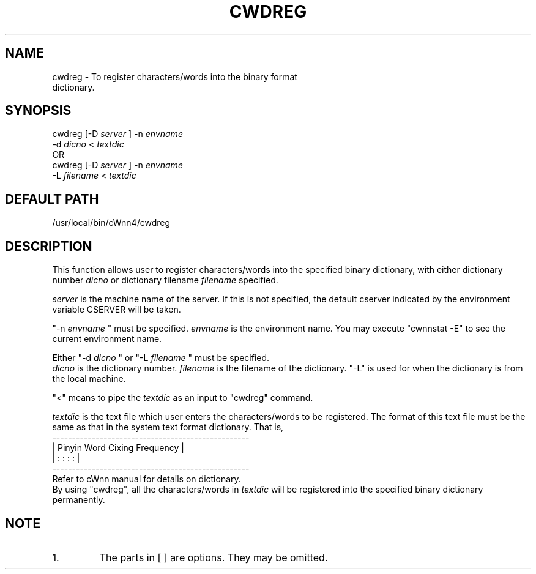 .\"
.\" $Id: cwdreg.man,v 1.1.1.1 2000/01/16 05:08:03 ura Exp $
.\"

.\" FreeWnn is a network-extensible Kana-to-Kanji conversion system.
.\" This file is part of FreeWnn.
.\" 
.\" Copyright Kyoto University Research Institute for Mathematical Sciences
.\"                 1987, 1988, 1989, 1990, 1991, 1992
.\" Copyright OMRON Corporation. 1987, 1988, 1989, 1990, 1991, 1992, 1999
.\" Copyright ASTEC, Inc. 1987, 1988, 1989, 1990, 1991, 1992
.\"
.\" Author: OMRON SOFTWARE Co., Ltd. <freewnn@rd.kyoto.omronsoft.co.jp>
.\"
.\" This program is free software; you can redistribute it and/or modify
.\" it under the terms of the GNU General Public License as published by
.\" the Free Software Foundation; either version 2, or (at your option)
.\" any later version.
.\"
.\" This program is distributed in the hope that it will be useful,
.\" but WITHOUT ANY WARRANTY; without even the implied warranty of
.\" MERCHANTABILITY or FITNESS FOR A PARTICULAR PURPOSE.  See the
.\" GNU General Public License for more details.
.\"
.\" You should have received a copy of the GNU General Public License
.\" along with GNU Emacs; see the file COPYING.  If not, write to the
.\" Free Software Foundation, Inc., 675 Mass Ave, Cambridge, MA 02139, USA.
.\"
.\" Commentary:
.\"
.\" Change log:
.\"
.\" Last modified date: 8,Feb.1999
.\"

.TH CWDREG \  "13 May 1992"
.SH NAME
cwdreg \- To register characters/words into the binary format 
         dictionary.
.SH SYNOPSIS
cwdreg   [-D 
.I server
]   -n 
.I envname  
.sp 0
         -d 
.I dicno   
<   
.I textdic
.sp 0
OR
.sp 0
cwdreg   [-D 
.I server
]   -n 
.I envname  
.sp 0
         -L 
.I filename   
<   
.I textdic
.SH DEFAULT PATH
/usr/local/bin/cWnn4/cwdreg
.ad
.SH DESCRIPTION
This function allows user to register characters/words into the specified 
binary dictionary, with either dictionary number 
.I dicno
or dictionary 
filename 
.I filename 
specified.

.I server 
is the machine name of the server.  If this is not specified, 
the default cserver indicated by the environment variable CSERVER will 
be taken.

"-n 
.I envname
"  must be  specified.   
.I envname 
is the environment name.  
You may execute "cwnnstat -E" to see the current environment name. 

Either "-d 
.I dicno
" or "-L 
.I filename
" must be specified.
.sp 0
.I dicno 
is the dictionary number.  
.I filename 
is the filename of the 
dictionary.  "-L" is used for when the dictionary is from the local machine.

"<" means to pipe the 
.I textdic 
as an input to "cwdreg" command.

.I textdic  
is the text file which user enters the characters/words to be 
registered.   The format of this text file must be the same as that in 
the system text format dictionary.  That is,
.na
.sp 0
 --------------------------------------------------
.sp 0
|  Pinyin      Word       Cixing        Frequency  | 
.sp 0
|   :           :          :              :        |
.sp 0
 --------------------------------------------------
.sp 0
.ad
Refer to cWnn manual for details on dictionary.
.sp 0
By using "cwdreg", all the characters/words in 
.I textdic 
will be 
registered into the specified binary dictionary permanently.
.SH NOTE
.IP 1.
The parts in [ ] are options.  They may be omitted.
